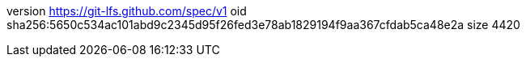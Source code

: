 version https://git-lfs.github.com/spec/v1
oid sha256:5650c534ac101abd9c2345d95f26fed3e78ab1829194f9aa367cfdab5ca48e2a
size 4420
